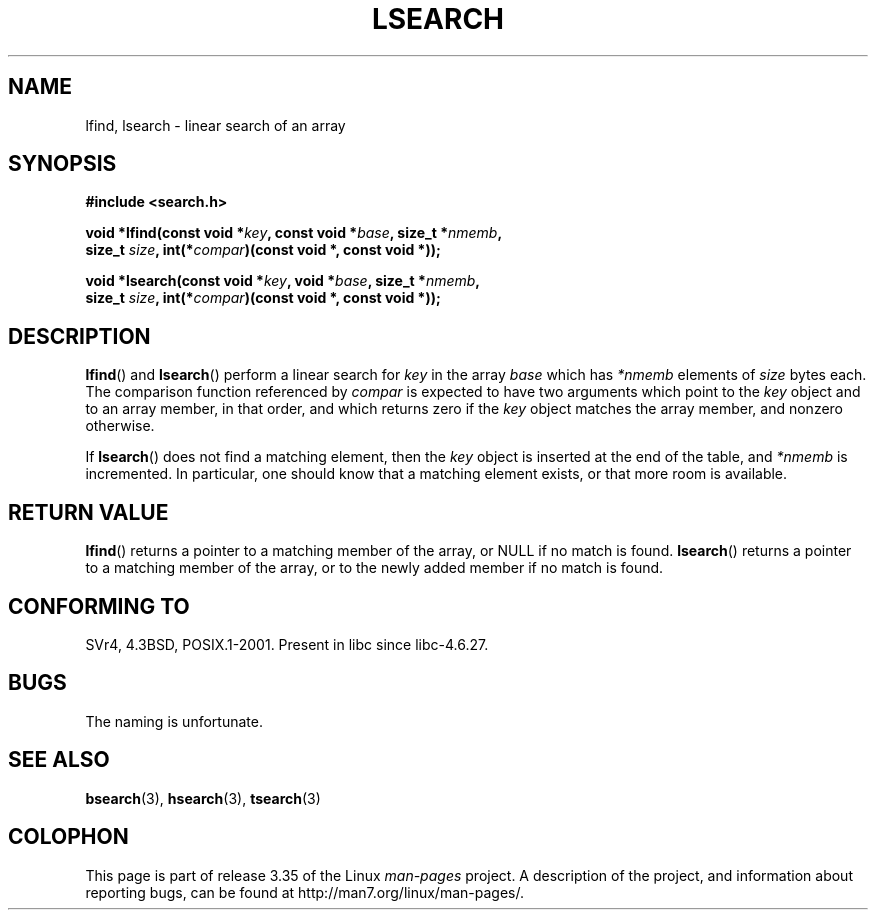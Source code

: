 .\" Hey Emacs! This file is -*- nroff -*- source.
.\" Copyright 1995 Jim Van Zandt <jrv@vanzandt.mv.com>
.\"
.\" Permission is granted to make and distribute verbatim copies of this
.\" manual provided the copyright notice and this permission notice are
.\" preserved on all copies.
.\"
.\" Permission is granted to copy and distribute modified versions of this
.\" manual under the conditions for verbatim copying, provided that the
.\" entire resulting derived work is distributed under the terms of a
.\" permission notice identical to this one.
.\"
.\" Since the Linux kernel and libraries are constantly changing, this
.\" manual page may be incorrect or out-of-date.  The author(s) assume no
.\" responsibility for errors or omissions, or for damages resulting from
.\" the use of the information contained herein.  The author(s) may not
.\" have taken the same level of care in the production of this manual,
.\" which is licensed free of charge, as they might when working
.\" professionally.
.\"
.\" Formatted or processed versions of this manual, if unaccompanied by
.\" the source, must acknowledge the copyright and authors of this work.
.\"
.\" Corrected prototype and include, aeb, 990927
.TH LSEARCH 3  1999-09-27 "GNU" "Linux Programmer's Manual"
.SH NAME
lfind, lsearch \- linear search of an array
.SH SYNOPSIS
.nf
.B #include <search.h>
.sp
.BI "void *lfind(const void *" key ", const void *" base ", size_t *" nmemb ,
.BI "         size_t " size ", int(*" compar ")(const void *, const void *));"
.sp
.BI "void *lsearch(const void *" key ", void *" base ", size_t *" nmemb ,
.BI "         size_t " size ", int(*" compar ")(const void *, const void *));"
.fi
.SH DESCRIPTION
.BR lfind ()
and
.BR lsearch ()
perform a linear search for
\fIkey\fP in the array \fIbase\fP which has \fI*nmemb\fP elements of
\fIsize\fP bytes each.
The comparison function referenced by
\fIcompar\fP is expected to have two arguments which point to the
\fIkey\fP object and to an array member, in that order, and which
returns zero if the \fIkey\fP object matches the array member, and
nonzero otherwise.
.PP
If
.BR lsearch ()
does not find a matching element, then the \fIkey\fP
object is inserted at the end of the table, and \fI*nmemb\fP is
incremented.
In particular, one should know that a matching element
exists, or that more room is available.
.SH "RETURN VALUE"
.BR lfind ()
returns a pointer to a matching member of the array, or
NULL if no match is found.
.BR lsearch ()
returns a pointer to
a matching member of the array, or to the newly added member if no
match is found.
.SH "CONFORMING TO"
SVr4, 4.3BSD, POSIX.1-2001.
Present in libc since libc-4.6.27.
.SH BUGS
The naming is unfortunate.
.SH "SEE ALSO"
.BR bsearch (3),
.BR hsearch (3),
.BR tsearch (3)
.SH COLOPHON
This page is part of release 3.35 of the Linux
.I man-pages
project.
A description of the project,
and information about reporting bugs,
can be found at
http://man7.org/linux/man-pages/.
